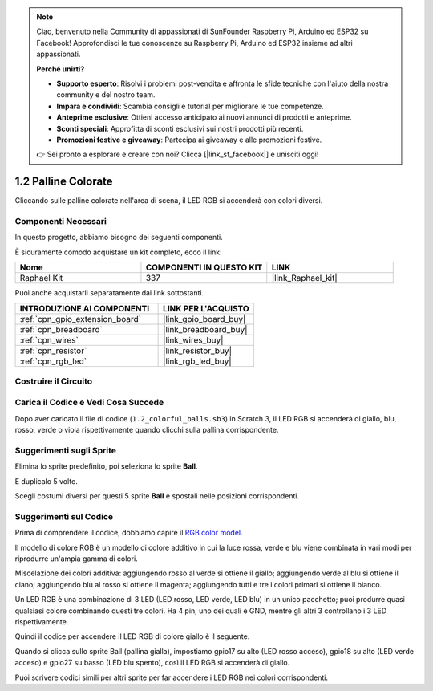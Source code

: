 .. note::

    Ciao, benvenuto nella Community di appassionati di SunFounder Raspberry Pi, Arduino ed ESP32 su Facebook! Approfondisci le tue conoscenze su Raspberry Pi, Arduino ed ESP32 insieme ad altri appassionati.

    **Perché unirti?**

    - **Supporto esperto**: Risolvi i problemi post-vendita e affronta le sfide tecniche con l'aiuto della nostra community e del nostro team.
    - **Impara e condividi**: Scambia consigli e tutorial per migliorare le tue competenze.
    - **Anteprime esclusive**: Ottieni accesso anticipato ai nuovi annunci di prodotti e anteprime.
    - **Sconti speciali**: Approfitta di sconti esclusivi sui nostri prodotti più recenti.
    - **Promozioni festive e giveaway**: Partecipa ai giveaway e alle promozioni festive.

    👉 Sei pronto a esplorare e creare con noi? Clicca [|link_sf_facebook|] e unisciti oggi!

.. _1.2_scratch_pi5:

1.2 Palline Colorate
========================

Cliccando sulle palline colorate nell'area di scena, il LED RGB si accenderà con colori diversi.

.. image:: img/1.2_header.png

Componenti Necessari
-------------------------------

In questo progetto, abbiamo bisogno dei seguenti componenti.

.. image:: img/1.2_list.png

È sicuramente comodo acquistare un kit completo, ecco il link:

.. list-table::
    :widths: 20 20 20
    :header-rows: 1

    *   - Nome	
        - COMPONENTI IN QUESTO KIT
        - LINK
    *   - Raphael Kit
        - 337
        - |link_Raphael_kit|

Puoi anche acquistarli separatamente dai link sottostanti.

.. list-table::
    :widths: 30 20
    :header-rows: 1

    *   - INTRODUZIONE AI COMPONENTI
        - LINK PER L'ACQUISTO

    *   - :ref:`cpn_gpio_extension_board`
        - |link_gpio_board_buy|
    *   - :ref:`cpn_breadboard`
        - |link_breadboard_buy|
    *   - :ref:`cpn_wires`
        - |link_wires_buy|
    *   - :ref:`cpn_resistor`
        - |link_resistor_buy|
    *   - :ref:`cpn_rgb_led`
        - |link_rgb_led_buy|

Costruire il Circuito
-------------------------

.. image:: img/1.2_image61.png

Carica il Codice e Vedi Cosa Succede
-----------------------------------------

Dopo aver caricato il file di codice (``1.2_colorful_balls.sb3``) in Scratch 3, il LED RGB si accenderà di giallo, blu, rosso, verde o viola rispettivamente quando clicchi sulla pallina corrispondente.

Suggerimenti sugli Sprite
-----------------------------

Elimina lo sprite predefinito, poi seleziona lo sprite **Ball**.

.. image:: img/1.2_ball.png

E duplicalo 5 volte.

.. image:: img/1.2_duplicate_ball.png

Scegli costumi diversi per questi 5 sprite **Ball** e spostali nelle posizioni corrispondenti.

.. image:: img/1.2_rgb1.png

Suggerimenti sul Codice
------------------------------
Prima di comprendere il codice, dobbiamo capire il `RGB color model <https://en.wikipedia.org/wiki/RGB_color_model>`_.

Il modello di colore RGB è un modello di colore additivo in cui la luce rossa, verde e blu viene combinata in vari modi per riprodurre un'ampia gamma di colori.

Miscelazione dei colori additiva: aggiungendo rosso al verde si ottiene il giallo; aggiungendo verde al blu si ottiene il ciano; aggiungendo blu al rosso si ottiene il magenta; aggiungendo tutti e tre i colori primari si ottiene il bianco.

.. image:: img/1.2_rgb_addition.png
  :width: 400

Un LED RGB è una combinazione di 3 LED (LED rosso, LED verde, LED blu) in un unico pacchetto; puoi produrre quasi qualsiasi colore combinando questi tre colori.
Ha 4 pin, uno dei quali è GND, mentre gli altri 3 controllano i 3 LED rispettivamente.

Quindi il codice per accendere il LED RGB di colore giallo è il seguente.

.. image:: img/1.2_rgb3.png

Quando si clicca sullo sprite Ball (pallina gialla), impostiamo gpio17 su alto (LED rosso acceso), gpio18 su alto (LED verde acceso) e gpio27 su basso (LED blu spento), così il LED RGB si accenderà di giallo.

Puoi scrivere codici simili per altri sprite per far accendere i LED RGB nei colori corrispondenti.

